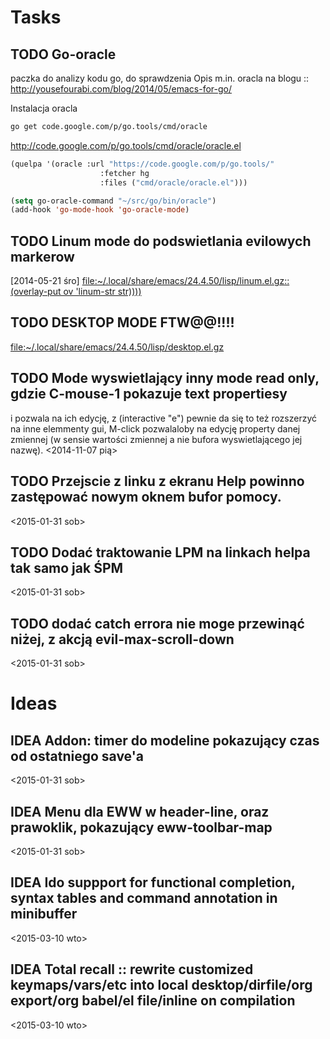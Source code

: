 #+TODO: TODO TODOW IDEA README | DONE FIZZLED

* Tasks
** TODO Go-oracle
   paczka do analizy kodu go, do sprawdzenia
   Opis m.in. oracla na blogu :: [[http://yousefourabi.com/blog/2014/05/emacs-for-go/]]

   Instalacja oracla
   #+BEGIN_SRC sh
     go get code.google.com/p/go.tools/cmd/oracle
   #+END_SRC

   [[http://code.google.com/p/go.tools/cmd/oracle/oracle.el]]
   #+BEGIN_SRC emacs-lisp
     (quelpa '(oracle :url "https://code.google.com/p/go.tools/"
                         :fetcher hg
                         :files ("cmd/oracle/oracle.el")))

     (setq go-oracle-command "~/src/go/bin/oracle")
     (add-hook 'go-mode-hook 'go-oracle-mode)
   #+END_SRC
** TODO Linum mode do podswietlania evilowych markerow
   [2014-05-21 śro]
   [[file:~/.local/share/emacs/24.4.50/lisp/linum.el.gz::(overlay-put%20ov%20'linum-str%20str))))][file:~/.local/share/emacs/24.4.50/lisp/linum.el.gz::(overlay-put ov 'linum-str str))))]]
** TODO DESKTOP MODE FTW@@!!!!
   [[file:~/.local/share/emacs/24.4.50/lisp/desktop.el.gz]]
** TODO Mode wyswietlający inny mode read only, gdzie C-mouse-1 pokazuje text propertiesy
i pozwala na ich edycję, z (interactive "e") pewnie da się to też rozszerzyć na inne elemmenty gui,
M-click pozwalaloby na edycję property danej zmiennej (w sensie wartości zmiennej a nie bufora wyswietlającego jej nazwę).
  <2014-11-07 pią>
** TODO Przejscie z linku z ekranu *Help* powinno zastępować nowym oknem bufor pomocy.
  <2015-01-31 sob>
** TODO Dodać traktowanie LPM na linkach helpa tak samo jak ŚPM
  <2015-01-31 sob>
** TODO dodać catch errora nie moge przewinąć niżej, z akcją evil-max-scroll-down 
  <2015-01-31 sob>
* Ideas
** IDEA Addon: timer do modeline pokazujący czas od ostatniego save'a
  <2015-01-31 sob>
** IDEA Menu dla EWW w header-line, oraz prawoklik, pokazujący eww-toolbar-map
  <2015-01-31 sob>
** IDEA Ido suppport for functional completion, syntax tables and command annotation in minibuffer
  <2015-03-10 wto>
** IDEA Total recall :: rewrite customized keymaps/vars/etc into local desktop/dirfile/org export/org babel/el file/inline on compilation
  <2015-03-10 wto>
